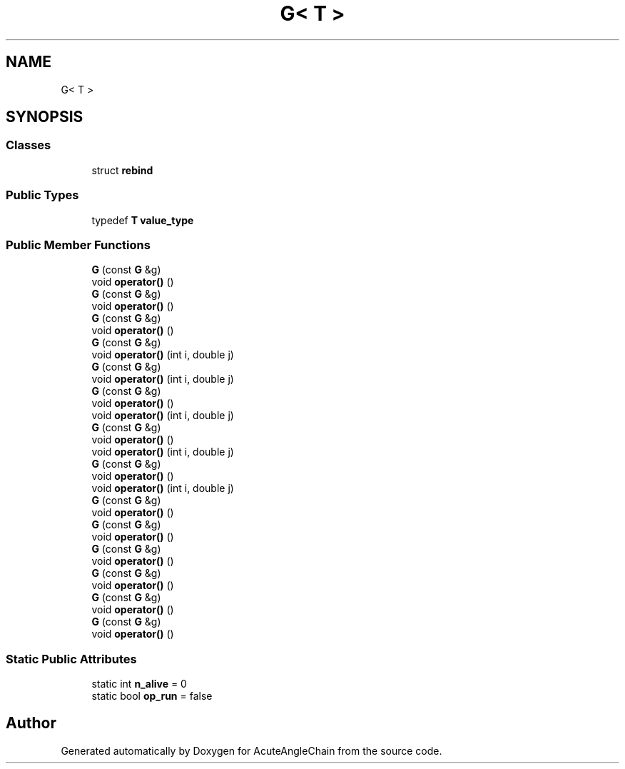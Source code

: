 .TH "G< T >" 3 "Sun Jun 3 2018" "AcuteAngleChain" \" -*- nroff -*-
.ad l
.nh
.SH NAME
G< T >
.SH SYNOPSIS
.br
.PP
.SS "Classes"

.in +1c
.ti -1c
.RI "struct \fBrebind\fP"
.br
.in -1c
.SS "Public Types"

.in +1c
.ti -1c
.RI "typedef \fBT\fP \fBvalue_type\fP"
.br
.in -1c
.SS "Public Member Functions"

.in +1c
.ti -1c
.RI "\fBG\fP (const \fBG\fP &g)"
.br
.ti -1c
.RI "void \fBoperator()\fP ()"
.br
.ti -1c
.RI "\fBG\fP (const \fBG\fP &g)"
.br
.ti -1c
.RI "void \fBoperator()\fP ()"
.br
.ti -1c
.RI "\fBG\fP (const \fBG\fP &g)"
.br
.ti -1c
.RI "void \fBoperator()\fP ()"
.br
.ti -1c
.RI "\fBG\fP (const \fBG\fP &g)"
.br
.ti -1c
.RI "void \fBoperator()\fP (int i, double j)"
.br
.ti -1c
.RI "\fBG\fP (const \fBG\fP &g)"
.br
.ti -1c
.RI "void \fBoperator()\fP (int i, double j)"
.br
.ti -1c
.RI "\fBG\fP (const \fBG\fP &g)"
.br
.ti -1c
.RI "void \fBoperator()\fP ()"
.br
.ti -1c
.RI "void \fBoperator()\fP (int i, double j)"
.br
.ti -1c
.RI "\fBG\fP (const \fBG\fP &g)"
.br
.ti -1c
.RI "void \fBoperator()\fP ()"
.br
.ti -1c
.RI "void \fBoperator()\fP (int i, double j)"
.br
.ti -1c
.RI "\fBG\fP (const \fBG\fP &g)"
.br
.ti -1c
.RI "void \fBoperator()\fP ()"
.br
.ti -1c
.RI "void \fBoperator()\fP (int i, double j)"
.br
.ti -1c
.RI "\fBG\fP (const \fBG\fP &g)"
.br
.ti -1c
.RI "void \fBoperator()\fP ()"
.br
.ti -1c
.RI "\fBG\fP (const \fBG\fP &g)"
.br
.ti -1c
.RI "void \fBoperator()\fP ()"
.br
.ti -1c
.RI "\fBG\fP (const \fBG\fP &g)"
.br
.ti -1c
.RI "void \fBoperator()\fP ()"
.br
.ti -1c
.RI "\fBG\fP (const \fBG\fP &g)"
.br
.ti -1c
.RI "void \fBoperator()\fP ()"
.br
.ti -1c
.RI "\fBG\fP (const \fBG\fP &g)"
.br
.ti -1c
.RI "void \fBoperator()\fP ()"
.br
.ti -1c
.RI "\fBG\fP (const \fBG\fP &g)"
.br
.ti -1c
.RI "void \fBoperator()\fP ()"
.br
.in -1c
.SS "Static Public Attributes"

.in +1c
.ti -1c
.RI "static int \fBn_alive\fP = 0"
.br
.ti -1c
.RI "static bool \fBop_run\fP = false"
.br
.in -1c

.SH "Author"
.PP 
Generated automatically by Doxygen for AcuteAngleChain from the source code\&.
